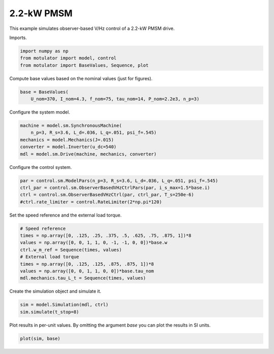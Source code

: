 
.. DO NOT EDIT.
.. THIS FILE WAS AUTOMATICALLY GENERATED BY SPHINX-GALLERY.
.. TO MAKE CHANGES, EDIT THE SOURCE PYTHON FILE:
.. "auto_examples/obs_vhz/plot_obs_vhz_ctrl_pmsm_2kw.py"
.. LINE NUMBERS ARE GIVEN BELOW.

.. only:: html

    .. note::
        :class: sphx-glr-download-link-note

        :ref:`Go to the end <sphx_glr_download_auto_examples_obs_vhz_plot_obs_vhz_ctrl_pmsm_2kw.py>`
        to download the full example code.

.. rst-class:: sphx-glr-example-title

.. _sphx_glr_auto_examples_obs_vhz_plot_obs_vhz_ctrl_pmsm_2kw.py:


2.2-kW PMSM
===========

This example simulates observer-based V/Hz control of a 2.2-kW PMSM drive.

.. GENERATED FROM PYTHON SOURCE LINES 10-11

Imports.

.. GENERATED FROM PYTHON SOURCE LINES 11-16

.. code-block:: Python


    import numpy as np
    from motulator import model, control
    from motulator import BaseValues, Sequence, plot








.. GENERATED FROM PYTHON SOURCE LINES 17-18

Compute base values based on the nominal values (just for figures).

.. GENERATED FROM PYTHON SOURCE LINES 18-22

.. code-block:: Python


    base = BaseValues(
        U_nom=370, I_nom=4.3, f_nom=75, tau_nom=14, P_nom=2.2e3, n_p=3)








.. GENERATED FROM PYTHON SOURCE LINES 23-24

Configure the system model.

.. GENERATED FROM PYTHON SOURCE LINES 24-31

.. code-block:: Python


    machine = model.sm.SynchronousMachine(
        n_p=3, R_s=3.6, L_d=.036, L_q=.051, psi_f=.545)
    mechanics = model.Mechanics(J=.015)
    converter = model.Inverter(u_dc=540)
    mdl = model.sm.Drive(machine, mechanics, converter)








.. GENERATED FROM PYTHON SOURCE LINES 32-33

Configure the control system.

.. GENERATED FROM PYTHON SOURCE LINES 33-39

.. code-block:: Python


    par = control.sm.ModelPars(n_p=3, R_s=3.6, L_d=.036, L_q=.051, psi_f=.545)
    ctrl_par = control.sm.ObserverBasedVHzCtrlPars(par, i_s_max=1.5*base.i)
    ctrl = control.sm.ObserverBasedVHzCtrl(par, ctrl_par, T_s=250e-6)
    #ctrl.rate_limiter = control.RateLimiter(2*np.pi*120)








.. GENERATED FROM PYTHON SOURCE LINES 40-41

Set the speed reference and the external load torque.

.. GENERATED FROM PYTHON SOURCE LINES 41-51

.. code-block:: Python


    # Speed reference
    times = np.array([0, .125, .25, .375, .5, .625, .75, .875, 1])*8
    values = np.array([0, 0, 1, 1, 0, -1, -1, 0, 0])*base.w
    ctrl.w_m_ref = Sequence(times, values)
    # External load torque
    times = np.array([0, .125, .125, .875, .875, 1])*8
    values = np.array([0, 0, 1, 1, 0, 0])*base.tau_nom
    mdl.mechanics.tau_L_t = Sequence(times, values)








.. GENERATED FROM PYTHON SOURCE LINES 52-53

Create the simulation object and simulate it.

.. GENERATED FROM PYTHON SOURCE LINES 53-57

.. code-block:: Python


    sim = model.Simulation(mdl, ctrl)
    sim.simulate(t_stop=8)








.. GENERATED FROM PYTHON SOURCE LINES 58-60

Plot results in per-unit values. By omitting the argument `base` you can plot
the results in SI units.

.. GENERATED FROM PYTHON SOURCE LINES 60-62

.. code-block:: Python


    plot(sim, base)



.. image-sg:: /auto_examples/obs_vhz/images/sphx_glr_plot_obs_vhz_ctrl_pmsm_2kw_001.png
   :alt: plot obs vhz ctrl pmsm 2kw
   :srcset: /auto_examples/obs_vhz/images/sphx_glr_plot_obs_vhz_ctrl_pmsm_2kw_001.png
   :class: sphx-glr-single-img






.. rst-class:: sphx-glr-timing

   **Total running time of the script:** (0 minutes 19.248 seconds)


.. _sphx_glr_download_auto_examples_obs_vhz_plot_obs_vhz_ctrl_pmsm_2kw.py:

.. only:: html

  .. container:: sphx-glr-footer sphx-glr-footer-example

    .. container:: sphx-glr-download sphx-glr-download-jupyter

      :download:`Download Jupyter notebook: plot_obs_vhz_ctrl_pmsm_2kw.ipynb <plot_obs_vhz_ctrl_pmsm_2kw.ipynb>`

    .. container:: sphx-glr-download sphx-glr-download-python

      :download:`Download Python source code: plot_obs_vhz_ctrl_pmsm_2kw.py <plot_obs_vhz_ctrl_pmsm_2kw.py>`


.. only:: html

 .. rst-class:: sphx-glr-signature

    `Gallery generated by Sphinx-Gallery <https://sphinx-gallery.github.io>`_
